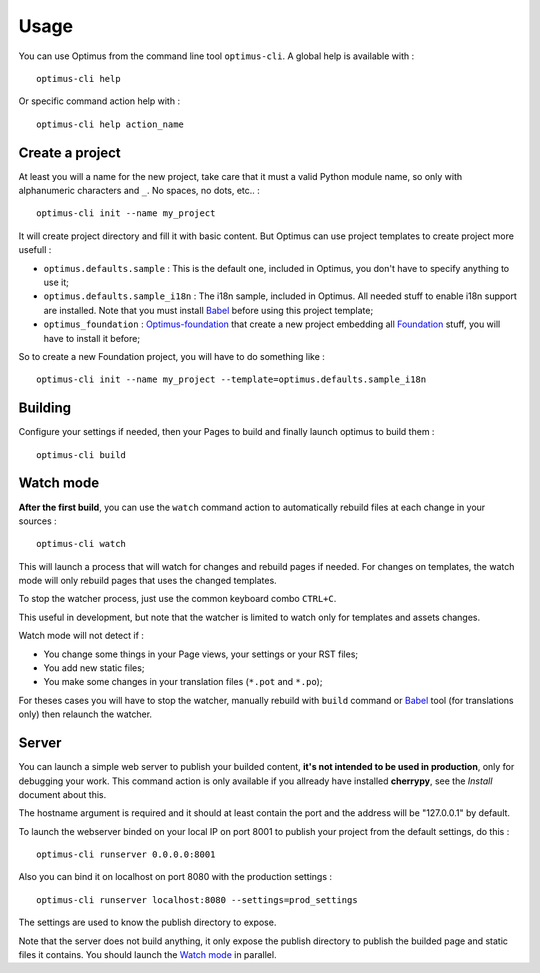 .. _intro_usage:
.. _Jinja2: http://jinja.pocoo.org/
.. _Jinja2 documentation: http://jinja.pocoo.org/docs/
.. _yui-compressor: http://developer.yahoo.com/yui/compressor/
.. _webassets: https://github.com/miracle2k/webassets
.. _webassets documentation: http://webassets.readthedocs.org/
.. _virtualenv: http://www.virtualenv.org/
.. _Babel: https://pypi.python.org/pypi/Babel
.. _Optimus: https://github.com/sveetch/Optimus
.. _Optimus-foundation: https://github.com/sveetch/Optimus-foundation
.. _Foundation: http://github.com/zurb/foundation

*****
Usage
*****

You can use Optimus from the command line tool ``optimus-cli``. A global help is available with : ::

    optimus-cli help

Or specific command action help with : ::

    optimus-cli help action_name

Create a project
================

At least you will a name for the new project, take care that it must a valid Python module name, so only with alphanumeric characters and ``_``. No spaces, no dots, etc.. : ::

    optimus-cli init --name my_project

It will create project directory and fill it with basic content. But Optimus can use project templates to create project more usefull :

* ``optimus.defaults.sample`` : This is the default one, included in Optimus, you don't have to specify anything to use it;
* ``optimus.defaults.sample_i18n`` : The i18n sample, included in Optimus. All needed stuff to enable i18n support are installed. Note that you must install `Babel`_ before using this project template;
* ``optimus_foundation`` : `Optimus-foundation`_ that create a new project embedding all `Foundation`_ stuff, you will have to install it before;

So to create a new Foundation project, you will have to do something like : ::

    optimus-cli init --name my_project --template=optimus.defaults.sample_i18n

Building
========

Configure your settings if needed, then your Pages to build and finally launch optimus to build them : ::

    optimus-cli build

Watch mode
==========

**After the first build**, you can use the ``watch`` command action to automatically rebuild files at each change in your sources : ::

    optimus-cli watch

This will launch a process that will watch for changes and rebuild pages if needed. For changes on templates, the watch mode will only rebuild pages that uses the changed templates.

To stop the watcher process, just use the common keyboard combo ``CTRL+C``.

This useful in development, but note that the watcher is limited to watch only for templates and assets changes. 

Watch mode will not detect if :

* You change some things in your Page views, your settings or your RST files;
* You add new static files;
* You make some changes in your translation files (``*.pot`` and ``*.po``);

For theses cases you will have to stop the watcher, manually rebuild with ``build`` command or `Babel`_ tool (for translations only) then relaunch the watcher.

Server
======

You can launch a simple web server to publish your builded content, **it's not intended to be used in production**, only for debugging your work. This command action is only available if you allready have installed **cherrypy**, see the *Install* document about this.

The hostname argument is required and it should at least contain the port and the address will be "127.0.0.1" by default.

To launch the webserver binded on your local IP on port 8001 to publish your project from the default settings, do this : ::

    optimus-cli runserver 0.0.0.0:8001

Also you can bind it on localhost on port 8080 with the production settings : ::

    optimus-cli runserver localhost:8080 --settings=prod_settings

The settings are used to know the publish directory to expose.

Note that the server does not build anything, it only expose the publish directory to publish the builded page and static files it contains. You should launch the `Watch mode`_ in parallel.
